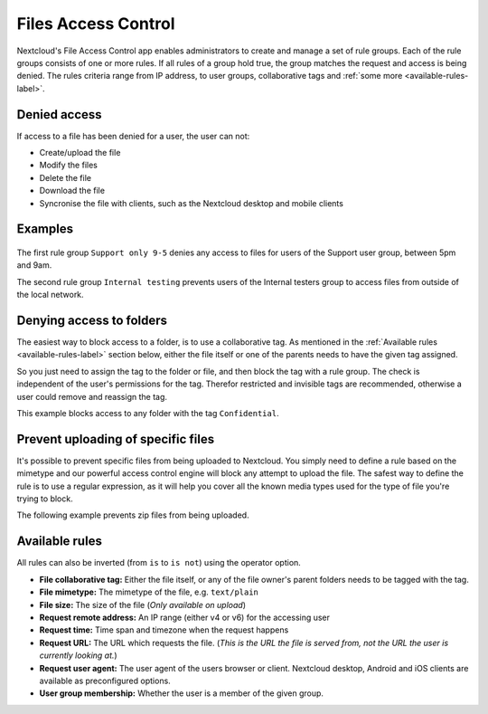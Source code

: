 ====================
Files Access Control
====================

Nextcloud's File Access Control app enables administrators to create and
manage a set of rule groups. Each of the rule groups consists of one or more
rules. If all rules of a group hold true, the group matches the request and
access is being denied. The rules criteria range from IP address, to user
groups, collaborative tags and :ref:`some more <available-rules-label>`.

Denied access
-------------

If access to a file has been denied for a user, the user can not:

* Create/upload the file
* Modify the files
* Delete the file
* Download the file
* Syncronise the file with clients, such as the Nextcloud desktop and mobile clients

Examples
--------

    .. figure:: images/files_access_control_sample_rules.png
       :alt: Sample rules to block on user group, time and IP base.

The first rule group ``Support only 9-5`` denies any access to files for users
of the Support user group, between 5pm and 9am.

The second rule group ``Internal testing`` prevents users of the Internal
testers group to access files from outside of the local network.

Denying access to folders
-------------------------

The easiest way to block access to a folder, is to use a collaborative tag. As
mentioned in the :ref:`Available rules <available-rules-label>` section below,
either the file itself or one of the parents needs to have the given tag
assigned.

So you just need to assign the tag to the folder or file, and then block the
tag with a rule group. The check is independent of the user's permissions for
the tag. Therefor restricted and invisible tags are recommended, otherwise a
user could remove and reassign the tag.

This example blocks access to any folder with the tag ``Confidential``.

    .. figure:: images/files_access_control_collaborative_tags.png
       :alt: Deny access based on collaborative tag

Prevent uploading of specific files
-------------------------

It's possible to prevent specific files from being uploaded to Nextcloud. You
simply need to define a rule based on the mimetype and our powerful access control
engine will block any attempt to upload the file. The safest way to define the rule
is to use a regular expression, as it will help you cover all the known media types
used for the type of file you're trying to block.

The following example prevents zip files from being uploaded.

    .. figure:: images/files_access_control_block_mimetype.png
       :alt: Prevent upload based on mimetype

.. _available-rules-label:

Available rules
---------------

All rules can also be inverted (from ``is`` to ``is not``) using the operator
option.

* **File collaborative tag:** Either the file itself, or any of the file
  owner's parent folders needs to be tagged with the tag.
* **File mimetype:** The mimetype of the file, e.g. ``text/plain``
* **File size:** The size of the file (*Only available on upload*)

* **Request remote address:** An IP range (either v4 or v6) for the accessing user
* **Request time:** Time span and timezone when the request happens
* **Request URL:** The URL which requests the file. (*This is the URL the file
  is served from, not the URL the user is currently looking at.*)
* **Request user agent:** The user agent of the users browser or client.
  Nextcloud desktop, Android and iOS clients are available as preconfigured
  options.

* **User group membership:** Whether the user is a member of the given group.
